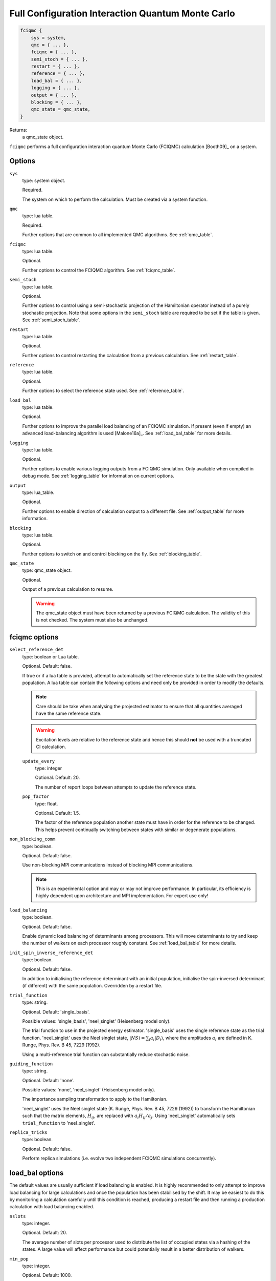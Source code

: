 .. _fciqmc:

Full Configuration Interaction Quantum Monte Carlo
==================================================

.. code-block:: lua

    fciqmc {
        sys = system,
        qmc = { ... },
        fciqmc = { ... },
        semi_stoch = { ... },
        restart = { ... },
        reference = { ... },
        load_bal = { ... },
        logging = { ... },
        output = { ... },
        blocking = { ... },
        qmc_state = qmc_state,
    }

Returns:
    a qmc_state object.

``fciqmc`` performs a full configuration interaction quantum Monte Carlo (FCIQMC)
calculation [Booth09]_ on a system.

Options
-------

``sys``
    type: system object.

    Required.

    The system on which to perform the calculation.  Must be created via a system
    function.
``qmc``
    type: lua table.

    Required.

    Further options that are common to all implemented QMC algorithms.  See
    :ref:`qmc_table`.
``fciqmc``
    type: lua table.

    Optional.

    Further options to control the FCIQMC algorithm.  See :ref:`fciqmc_table`.
``semi_stoch``
    type: lua table.

    Optional.

    Further options to control using a semi-stochastic projection of the Hamiltonian
    operator instead of a purely stochastic projection.  Note that some options in the
    ``semi_stoch`` table are required to be set if the table is given.  See
    :ref:`semi_stoch_table`.
``restart``
    type: lua table.

    Optional.

    Further options to control restarting the calculation from a previous calculation.
    See :ref:`restart_table`.
``reference``
    type: lua table.

    Optional.

    Further options to select the reference state used.  See :ref:`reference_table`.
``load_bal``
    type: lua table.

    Optional.

    Further options to improve the parallel load balancing of an FCIQMC simulation.  If
    present (even if empty) an advanced load-balancing algorithm is used
    [Malone16a]_.  See :ref:`load_bal_table` for more details.
``logging``
    type: lua table.

    Optional.

    Further options to enable various logging outputs from a FCIQMC simulation. Only
    available when compiled in debug mode. See :ref:`logging_table` for information
    on current options.
``output``
    type: lua_table.

    Optional.

    Further options to enable direction of calculation output to a different file.
    See :ref:`output_table` for more information.
``blocking``
    type: lua table.

    Optional.

    Further options to switch on and control blocking on the fly. See :ref:`blocking_table`.
``qmc_state``
    type: qmc_state object.

    Optional.

    Output of a previous calculation to resume.

    .. warning::

        The qmc_state object must have been returned by a previous FCIQMC calculation.
        The validity of this is not checked.  The system must also be unchanged.

.. _fciqmc_table:

fciqmc options
--------------

``select_reference_det``
    type: boolean or Lua table.

    Optional.  Default: false.

    If true or if a lua table is provided, attempt to automatically set the reference
    state to be the state with the greatest population.  A lua table can contain the
    following options and need only be provided in order to modify the defaults.

    .. note::

        Care should be take when analysing the projected estimator to ensure that
        all quantities averaged have the same reference state.

    .. warning::

        Excitation levels are relative to the reference state and hence this should
        **not** be used with a truncated CI calculation.

    ``update_every``
        type: integer

        Optional.  Default: 20.

        The number of report loops between attempts to update the reference state.
    ``pop_factor``
        type: float.
        
        Optional.  Default: 1.5.

        The factor of the reference population another state must have in order for the
        reference to be changed.  This helps prevent continually switching between states
        with similar or degenerate populations.

``non_blocking_comm``
    type: boolean.

    Optional.  Default: false.

    Use non-blocking MPI communications instead of blocking MPI communications.

    .. note::

        This is an experimental option and may or may not improve performance.  In
        particular, its efficiency is highly dependent upon architecture and MPI
        implementation.  For expert use only!

``load_balancing``
    type: boolean.

    Optional.  Default: false.

    Enable dynamic load balancing of determinants among processors. This will move
    determinants to try and keep the number of walkers on each processor roughly
    constant. See :ref:`load_bal_table` for more details.

``init_spin_inverse_reference_det``
    type: boolean.

    Optional.  Default: false.

    In addition to initialising the reference determinant with an initial
    population, initialise the spin-inversed determinant (if different) with
    the same population.  Overridden by a restart file.
``trial_function``
    type: string.

    Optional.  Default: 'single_basis'.

    Possible values: 'single_basis', 'neel_singlet' (Heisenberg model only).

    The trial function to use in the projected energy estimator.  'single_basis'
    uses the single reference state as the trial function.  'neel_singlet' uses the Neel
    singlet state, :math:`|NS \rangle = \sum_{i} a_i |D_i \rangle`, where the amplitudes
    :math:`a_i` are defined in K. Runge, Phys. Rev. B 45, 7229 (1992).

    Using a multi-reference trial function can substantially reduce stochastic noise.
 
``guiding_function``
    type: string.

    Optional.  Default: 'none'.

    Possible values: 'none', 'neel_singlet' (Heisenberg model only).

    The importance sampling transformation to apply to the Hamiltonian.

    'neel_singlet' uses the Neel singlet state (K. Runge, Phys. Rev. B 45, 7229 (1992))
    to transform the Hamiltonian such that the matrix elements, :math:`H_{ij}`, are
    replaced with :math:`a_i H_{ij} / a_j`. Using 'neel_singlet' automatically sets
    ``trial_function`` to 'neel_singlet'.
``replica_tricks``
    type: boolean.

    Optional.  Default: false.

    Perform replica simulations (i.e. evolve two independent FCIQMC simulations
    concurrently).

.. _load_bal_table:

load_bal options
----------------

The default values are usually sufficient if load balancing is enabled.  It is highly
recommended to only attempt to improve load balancing for large calculations and once the
population has been stabilised by the shift.  It may be easiest to do this by monitoring
a calculation carefully until this condition is reached, producing a restart file and then
running a production calculation with load balancing enabled.

``nslots``
    type: integer.

    Optional.  Default: 20.

    The average number of slots per processor used to distribute the list of occupied
    states via a hashing of the states.  A large value will affect performance but could
    potentially result in a better distribution of walkers.
``min_pop``
    type: integer.

    Optional.  Default: 1000.

    The minimum total population required before load balancing is attempted.  This is
    a system dependent value and, in order to maximise performance improvements, should be
    set such that the population is roughly stable.
``target``
    type: float.

    Optional.  Default: 0.05.

    Desired imbalance (as a percentage of the average population per processor) between
    the most and least populated processors.  Note that the workload on a processor is not
    entirely determined by its population and that, due to the algorithms used, an
    arbitrary small population imbalance is not usually possible.
``max_attempts``
    type: integer.

    Optional.  Default: 2.

    The number of attempts to make to improve load balancing.  Often multiple attempts can
    improve the balancing but each attempt may be non-negligible and there are usually
    diminishing returns.
``write``
    type: boolean.

    Optional.  Default: false.

    Write out the population of the most and least heavily populated processor
    before and after load balancing is carried out. Also print out the
    minimum slot population on the most populated processor which will
    indicate if load balancing is possible.

